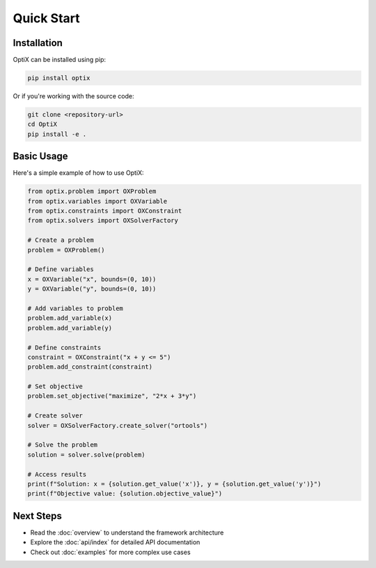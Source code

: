 Quick Start
===========

Installation
------------

OptiX can be installed using pip:

.. code-block:: bash

   pip install optix

Or if you're working with the source code:

.. code-block:: bash

   git clone <repository-url>
   cd OptiX
   pip install -e .

Basic Usage
-----------

Here's a simple example of how to use OptiX:

.. code-block:: python

   from optix.problem import OXProblem
   from optix.variables import OXVariable
   from optix.constraints import OXConstraint
   from optix.solvers import OXSolverFactory

   # Create a problem
   problem = OXProblem()

   # Define variables
   x = OXVariable("x", bounds=(0, 10))
   y = OXVariable("y", bounds=(0, 10))

   # Add variables to problem
   problem.add_variable(x)
   problem.add_variable(y)

   # Define constraints
   constraint = OXConstraint("x + y <= 5")
   problem.add_constraint(constraint)

   # Set objective
   problem.set_objective("maximize", "2*x + 3*y")

   # Create solver
   solver = OXSolverFactory.create_solver("ortools")

   # Solve the problem
   solution = solver.solve(problem)

   # Access results
   print(f"Solution: x = {solution.get_value('x')}, y = {solution.get_value('y')}")
   print(f"Objective value: {solution.objective_value}")

Next Steps
----------

* Read the :doc:`overview` to understand the framework architecture
* Explore the :doc:`api/index` for detailed API documentation
* Check out :doc:`examples` for more complex use cases